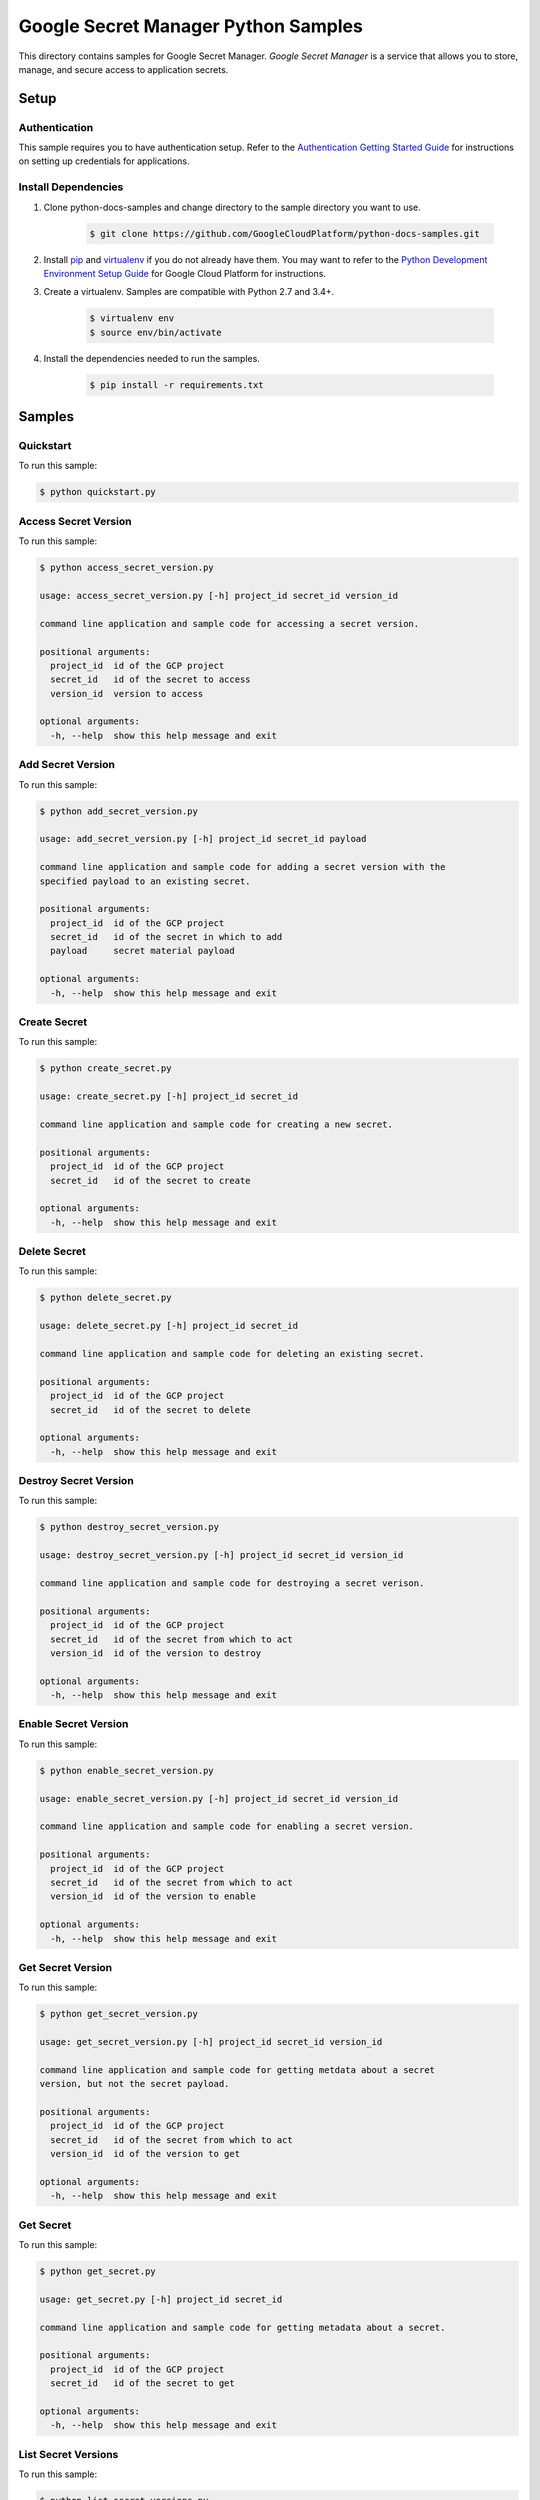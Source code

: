 .. This file is automatically generated. Do not edit this file directly.

Google Secret Manager Python Samples
===============================================================================

.. image:: https://gstatic.com/cloudssh/images/open-btn.png
   :target: https://console.cloud.google.com/cloudshell/open?git_repo=https://github.com/GoogleCloudPlatform/python-docs-samples&page=editor&open_in_editor=secretmanager/api-client/README.rst


This directory contains samples for Google Secret Manager. `Google Secret Manager` is a service that allows you to store, manage, and secure access to application secrets.




.. _Google Secret Manager: https://cloud.google.com/secret-manager

Setup
-------------------------------------------------------------------------------


Authentication
++++++++++++++

This sample requires you to have authentication setup. Refer to the
`Authentication Getting Started Guide`_ for instructions on setting up
credentials for applications.

.. _Authentication Getting Started Guide:
    https://cloud.google.com/docs/authentication/getting-started

Install Dependencies
++++++++++++++++++++

#. Clone python-docs-samples and change directory to the sample directory you want to use.

    .. code-block:: bash

        $ git clone https://github.com/GoogleCloudPlatform/python-docs-samples.git

#. Install `pip`_ and `virtualenv`_ if you do not already have them. You may want to refer to the `Python Development Environment Setup Guide`_ for Google Cloud Platform for instructions.

   .. _Python Development Environment Setup Guide:
       https://cloud.google.com/python/setup

#. Create a virtualenv. Samples are compatible with Python 2.7 and 3.4+.

    .. code-block:: bash

        $ virtualenv env
        $ source env/bin/activate

#. Install the dependencies needed to run the samples.

    .. code-block:: bash

        $ pip install -r requirements.txt

.. _pip: https://pip.pypa.io/
.. _virtualenv: https://virtualenv.pypa.io/

Samples
-------------------------------------------------------------------------------

Quickstart
+++++++++++++++++++++++++++++++++++++++++++++++++++++++++++++++++++++++++++++++

.. image:: https://gstatic.com/cloudssh/images/open-btn.png
   :target: https://console.cloud.google.com/cloudshell/open?git_repo=https://github.com/GoogleCloudPlatform/python-docs-samples&page=editor&open_in_editor=secretmanager/api-client/quickstart.py,secretmanager/api-client/README.rst




To run this sample:

.. code-block:: bash

    $ python quickstart.py


Access Secret Version
+++++++++++++++++++++++++++++++++++++++++++++++++++++++++++++++++++++++++++++++

.. image:: https://gstatic.com/cloudssh/images/open-btn.png
   :target: https://console.cloud.google.com/cloudshell/open?git_repo=https://github.com/GoogleCloudPlatform/python-docs-samples&page=editor&open_in_editor=secretmanager/api-client/access_secret_version.py,secretmanager/api-client/README.rst




To run this sample:

.. code-block:: bash

    $ python access_secret_version.py

    usage: access_secret_version.py [-h] project_id secret_id version_id

    command line application and sample code for accessing a secret version.

    positional arguments:
      project_id  id of the GCP project
      secret_id   id of the secret to access
      version_id  version to access

    optional arguments:
      -h, --help  show this help message and exit



Add Secret Version
+++++++++++++++++++++++++++++++++++++++++++++++++++++++++++++++++++++++++++++++

.. image:: https://gstatic.com/cloudssh/images/open-btn.png
   :target: https://console.cloud.google.com/cloudshell/open?git_repo=https://github.com/GoogleCloudPlatform/python-docs-samples&page=editor&open_in_editor=secretmanager/api-client/add_secret_version.py,secretmanager/api-client/README.rst




To run this sample:

.. code-block:: bash

    $ python add_secret_version.py

    usage: add_secret_version.py [-h] project_id secret_id payload

    command line application and sample code for adding a secret version with the
    specified payload to an existing secret.

    positional arguments:
      project_id  id of the GCP project
      secret_id   id of the secret in which to add
      payload     secret material payload

    optional arguments:
      -h, --help  show this help message and exit



Create Secret
+++++++++++++++++++++++++++++++++++++++++++++++++++++++++++++++++++++++++++++++

.. image:: https://gstatic.com/cloudssh/images/open-btn.png
   :target: https://console.cloud.google.com/cloudshell/open?git_repo=https://github.com/GoogleCloudPlatform/python-docs-samples&page=editor&open_in_editor=secretmanager/api-client/create_secret.py,secretmanager/api-client/README.rst




To run this sample:

.. code-block:: bash

    $ python create_secret.py

    usage: create_secret.py [-h] project_id secret_id

    command line application and sample code for creating a new secret.

    positional arguments:
      project_id  id of the GCP project
      secret_id   id of the secret to create

    optional arguments:
      -h, --help  show this help message and exit



Delete Secret
+++++++++++++++++++++++++++++++++++++++++++++++++++++++++++++++++++++++++++++++

.. image:: https://gstatic.com/cloudssh/images/open-btn.png
   :target: https://console.cloud.google.com/cloudshell/open?git_repo=https://github.com/GoogleCloudPlatform/python-docs-samples&page=editor&open_in_editor=secretmanager/api-client/delete_secret.py,secretmanager/api-client/README.rst




To run this sample:

.. code-block:: bash

    $ python delete_secret.py

    usage: delete_secret.py [-h] project_id secret_id

    command line application and sample code for deleting an existing secret.

    positional arguments:
      project_id  id of the GCP project
      secret_id   id of the secret to delete

    optional arguments:
      -h, --help  show this help message and exit



Destroy Secret Version
+++++++++++++++++++++++++++++++++++++++++++++++++++++++++++++++++++++++++++++++

.. image:: https://gstatic.com/cloudssh/images/open-btn.png
   :target: https://console.cloud.google.com/cloudshell/open?git_repo=https://github.com/GoogleCloudPlatform/python-docs-samples&page=editor&open_in_editor=secretmanager/api-client/destroy_secret_version.py,secretmanager/api-client/README.rst




To run this sample:

.. code-block:: bash

    $ python destroy_secret_version.py

    usage: destroy_secret_version.py [-h] project_id secret_id version_id

    command line application and sample code for destroying a secret verison.

    positional arguments:
      project_id  id of the GCP project
      secret_id   id of the secret from which to act
      version_id  id of the version to destroy

    optional arguments:
      -h, --help  show this help message and exit



Enable Secret Version
+++++++++++++++++++++++++++++++++++++++++++++++++++++++++++++++++++++++++++++++

.. image:: https://gstatic.com/cloudssh/images/open-btn.png
   :target: https://console.cloud.google.com/cloudshell/open?git_repo=https://github.com/GoogleCloudPlatform/python-docs-samples&page=editor&open_in_editor=secretmanager/api-client/enable_secret_version.py,secretmanager/api-client/README.rst




To run this sample:

.. code-block:: bash

    $ python enable_secret_version.py

    usage: enable_secret_version.py [-h] project_id secret_id version_id

    command line application and sample code for enabling a secret version.

    positional arguments:
      project_id  id of the GCP project
      secret_id   id of the secret from which to act
      version_id  id of the version to enable

    optional arguments:
      -h, --help  show this help message and exit



Get Secret Version
+++++++++++++++++++++++++++++++++++++++++++++++++++++++++++++++++++++++++++++++

.. image:: https://gstatic.com/cloudssh/images/open-btn.png
   :target: https://console.cloud.google.com/cloudshell/open?git_repo=https://github.com/GoogleCloudPlatform/python-docs-samples&page=editor&open_in_editor=secretmanager/api-client/get_secret_version.py,secretmanager/api-client/README.rst




To run this sample:

.. code-block:: bash

    $ python get_secret_version.py

    usage: get_secret_version.py [-h] project_id secret_id version_id

    command line application and sample code for getting metdata about a secret
    version, but not the secret payload.

    positional arguments:
      project_id  id of the GCP project
      secret_id   id of the secret from which to act
      version_id  id of the version to get

    optional arguments:
      -h, --help  show this help message and exit



Get Secret
+++++++++++++++++++++++++++++++++++++++++++++++++++++++++++++++++++++++++++++++

.. image:: https://gstatic.com/cloudssh/images/open-btn.png
   :target: https://console.cloud.google.com/cloudshell/open?git_repo=https://github.com/GoogleCloudPlatform/python-docs-samples&page=editor&open_in_editor=secretmanager/api-client/get_secret.py,secretmanager/api-client/README.rst




To run this sample:

.. code-block:: bash

    $ python get_secret.py

    usage: get_secret.py [-h] project_id secret_id

    command line application and sample code for getting metadata about a secret.

    positional arguments:
      project_id  id of the GCP project
      secret_id   id of the secret to get

    optional arguments:
      -h, --help  show this help message and exit



List Secret Versions
+++++++++++++++++++++++++++++++++++++++++++++++++++++++++++++++++++++++++++++++

.. image:: https://gstatic.com/cloudssh/images/open-btn.png
   :target: https://console.cloud.google.com/cloudshell/open?git_repo=https://github.com/GoogleCloudPlatform/python-docs-samples&page=editor&open_in_editor=secretmanager/api-client/list_secret_versions.py,secretmanager/api-client/README.rst




To run this sample:

.. code-block:: bash

    $ python list_secret_versions.py

    usage: list_secret_versions.py [-h] project_id secret_id

    command line application and sample code for listing secret versions of a
    secret.

    positional arguments:
      project_id  id of the GCP project
      secret_id   id of the secret in which to list

    optional arguments:
      -h, --help  show this help message and exit



List Secrets
+++++++++++++++++++++++++++++++++++++++++++++++++++++++++++++++++++++++++++++++

.. image:: https://gstatic.com/cloudssh/images/open-btn.png
   :target: https://console.cloud.google.com/cloudshell/open?git_repo=https://github.com/GoogleCloudPlatform/python-docs-samples&page=editor&open_in_editor=secretmanager/api-client/list_secrets.py,secretmanager/api-client/README.rst




To run this sample:

.. code-block:: bash

    $ python list_secrets.py

    usage: list_secrets.py [-h] project_id

    command line application and sample code for listing secrets in a project.

    positional arguments:
      project_id  id of the GCP project

    optional arguments:
      -h, --help  show this help message and exit



Update Secret
+++++++++++++++++++++++++++++++++++++++++++++++++++++++++++++++++++++++++++++++

.. image:: https://gstatic.com/cloudssh/images/open-btn.png
   :target: https://console.cloud.google.com/cloudshell/open?git_repo=https://github.com/GoogleCloudPlatform/python-docs-samples&page=editor&open_in_editor=secretmanager/api-client/update_secret.py,secretmanager/api-client/README.rst




To run this sample:

.. code-block:: bash

    $ python update_secret.py

    usage: update_secret.py [-h] --secret-id SECRET_ID project_id

    positional arguments:
      project_id            id of the GCP project

    optional arguments:
      -h, --help            show this help message and exit
      --secret-id SECRET_ID





.. _Google Cloud SDK: https://cloud.google.com/sdk/